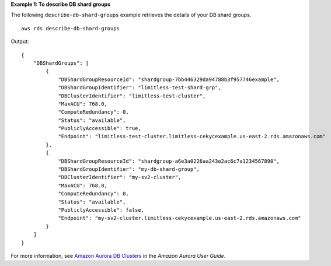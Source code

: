 **Example 1: To describe DB shard groups**

The following ``describe-db-shard-groups`` example retrieves the details of your DB shard groups. ::

    aws rds describe-db-shard-groups

Output::

    {
        "DBShardGroups": [
            {
                "DBShardGroupResourceId": "shardgroup-7bb446329da94788b3f957746example",
                "DBShardGroupIdentifier": "limitless-test-shard-grp",
                "DBClusterIdentifier": "limitless-test-cluster",
                "MaxACU": 768.0,
                "ComputeRedundancy": 0,
                "Status": "available",
                "PubliclyAccessible": true,
                "Endpoint": "limitless-test-cluster.limitless-cekycexample.us-east-2.rds.amazonaws.com"
            },
            {
                "DBShardGroupResourceId": "shardgroup-a6e3a0226aa243e2ac6c7a1234567890",
                "DBShardGroupIdentifier": "my-db-shard-group",
                "DBClusterIdentifier": "my-sv2-cluster",
                "MaxACU": 768.0,
                "ComputeRedundancy": 0,
                "Status": "available",
                "PubliclyAccessible": false,
                "Endpoint": "my-sv2-cluster.limitless-cekycexample.us-east-2.rds.amazonaws.com"
            }
        ]
    }

For more information, see `Amazon Aurora DB Clusters <https://docs.aws.amazon.com/AmazonRDS/latest/AuroraUserGuide/Aurora.Overview.html>`__ in the *Amazon Aurora User Guide*.
